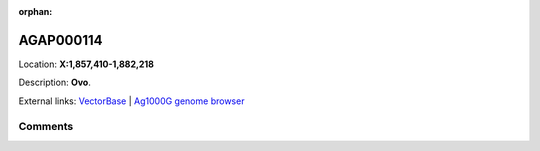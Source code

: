 :orphan:



AGAP000114
==========

Location: **X:1,857,410-1,882,218**



Description: **Ovo**.

External links:
`VectorBase <https://www.vectorbase.org/Anopheles_gambiae/Gene/Summary?g=AGAP000114>`_ |
`Ag1000G genome browser <https://www.malariagen.net/apps/ag1000g/phase1-AR3/index.html?genome_region=X:1857410-1882218#genomebrowser>`_









Comments
--------


.. raw:: html

    <div id="disqus_thread"></div>
    <script>
    
    var disqus_config = function () {
        this.page.identifier = '/gene/AGAP000114';
    };
    
    (function() { // DON'T EDIT BELOW THIS LINE
    var d = document, s = d.createElement('script');
    s.src = 'https://agam-selection-atlas.disqus.com/embed.js';
    s.setAttribute('data-timestamp', +new Date());
    (d.head || d.body).appendChild(s);
    })();
    </script>
    <noscript>Please enable JavaScript to view the <a href="https://disqus.com/?ref_noscript">comments.</a></noscript>


